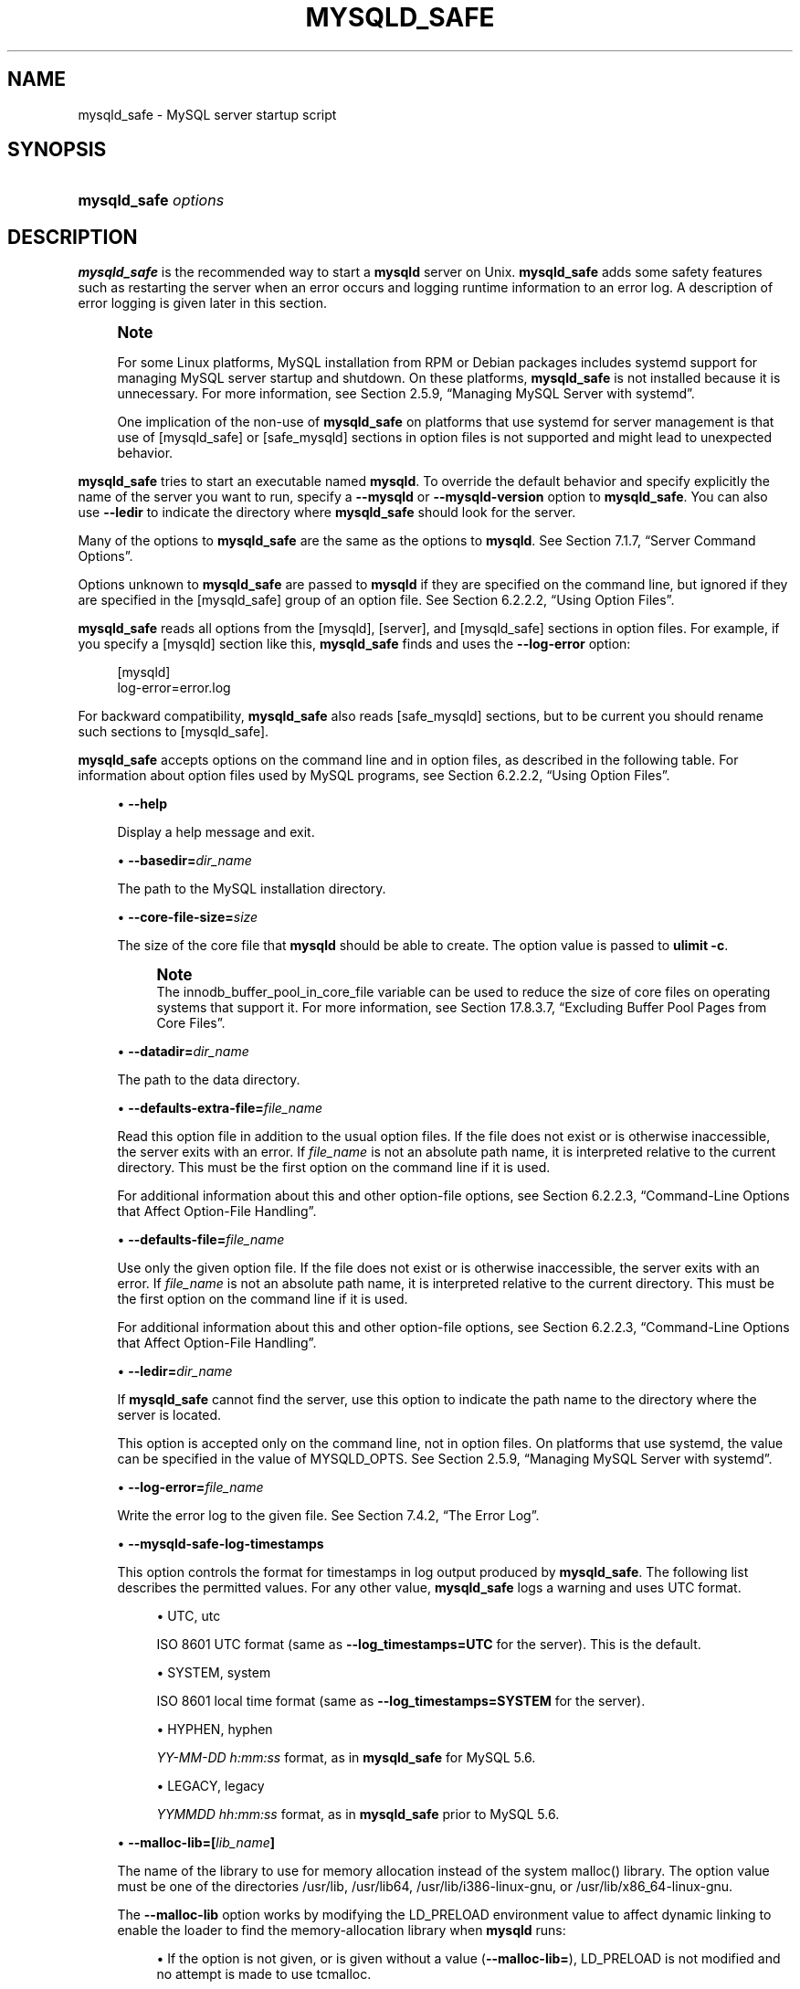 '\" t
.\"     Title: mysqld_safe
.\"    Author: [FIXME: author] [see http://docbook.sf.net/el/author]
.\" Generator: DocBook XSL Stylesheets v1.79.1 <http://docbook.sf.net/>
.\"      Date: 06/13/2025
.\"    Manual: MySQL Database System
.\"    Source: MySQL 8.0
.\"  Language: English
.\"
.TH "MYSQLD_SAFE" "1" "06/13/2025" "MySQL 8\&.0" "MySQL Database System"
.\" -----------------------------------------------------------------
.\" * Define some portability stuff
.\" -----------------------------------------------------------------
.\" ~~~~~~~~~~~~~~~~~~~~~~~~~~~~~~~~~~~~~~~~~~~~~~~~~~~~~~~~~~~~~~~~~
.\" http://bugs.debian.org/507673
.\" http://lists.gnu.org/archive/html/groff/2009-02/msg00013.html
.\" ~~~~~~~~~~~~~~~~~~~~~~~~~~~~~~~~~~~~~~~~~~~~~~~~~~~~~~~~~~~~~~~~~
.ie \n(.g .ds Aq \(aq
.el       .ds Aq '
.\" -----------------------------------------------------------------
.\" * set default formatting
.\" -----------------------------------------------------------------
.\" disable hyphenation
.nh
.\" disable justification (adjust text to left margin only)
.ad l
.\" -----------------------------------------------------------------
.\" * MAIN CONTENT STARTS HERE *
.\" -----------------------------------------------------------------
.SH "NAME"
mysqld_safe \- MySQL server startup script
.SH "SYNOPSIS"
.HP \w'\fBmysqld_safe\ \fR\fB\fIoptions\fR\fR\ 'u
\fBmysqld_safe \fR\fB\fIoptions\fR\fR
.SH "DESCRIPTION"
.PP
\fBmysqld_safe\fR
is the recommended way to start a
\fBmysqld\fR
server on Unix\&.
\fBmysqld_safe\fR
adds some safety features such as restarting the server when an error occurs and logging runtime information to an error log\&. A description of error logging is given later in this section\&.
.if n \{\
.sp
.\}
.RS 4
.it 1 an-trap
.nr an-no-space-flag 1
.nr an-break-flag 1
.br
.ps +1
\fBNote\fR
.ps -1
.br
.PP
For some Linux platforms, MySQL installation from RPM or Debian packages includes systemd support for managing MySQL server startup and shutdown\&. On these platforms,
\fBmysqld_safe\fR
is not installed because it is unnecessary\&. For more information, see
Section\ \&2.5.9, \(lqManaging MySQL Server with systemd\(rq\&.
.PP
One implication of the non\-use of
\fBmysqld_safe\fR
on platforms that use systemd for server management is that use of
[mysqld_safe]
or
[safe_mysqld]
sections in option files is not supported and might lead to unexpected behavior\&.
.sp .5v
.RE
.PP
\fBmysqld_safe\fR
tries to start an executable named
\fBmysqld\fR\&. To override the default behavior and specify explicitly the name of the server you want to run, specify a
\fB\-\-mysqld\fR
or
\fB\-\-mysqld\-version\fR
option to
\fBmysqld_safe\fR\&. You can also use
\fB\-\-ledir\fR
to indicate the directory where
\fBmysqld_safe\fR
should look for the server\&.
.PP
Many of the options to
\fBmysqld_safe\fR
are the same as the options to
\fBmysqld\fR\&. See
Section\ \&7.1.7, \(lqServer Command Options\(rq\&.
.PP
Options unknown to
\fBmysqld_safe\fR
are passed to
\fBmysqld\fR
if they are specified on the command line, but ignored if they are specified in the
[mysqld_safe]
group of an option file\&. See
Section\ \&6.2.2.2, \(lqUsing Option Files\(rq\&.
.PP
\fBmysqld_safe\fR
reads all options from the
[mysqld],
[server], and
[mysqld_safe]
sections in option files\&. For example, if you specify a
[mysqld]
section like this,
\fBmysqld_safe\fR
finds and uses the
\fB\-\-log\-error\fR
option:
.sp
.if n \{\
.RS 4
.\}
.nf
[mysqld]
log\-error=error\&.log
.fi
.if n \{\
.RE
.\}
.PP
For backward compatibility,
\fBmysqld_safe\fR
also reads
[safe_mysqld]
sections, but to be current you should rename such sections to
[mysqld_safe]\&.
.PP
\fBmysqld_safe\fR
accepts options on the command line and in option files, as described in the following table\&. For information about option files used by MySQL programs, see
Section\ \&6.2.2.2, \(lqUsing Option Files\(rq\&.
.sp
.RS 4
.ie n \{\
\h'-04'\(bu\h'+03'\c
.\}
.el \{\
.sp -1
.IP \(bu 2.3
.\}
\fB\-\-help\fR
.TS
allbox tab(:);
lB l.
T{
Command-Line Format
T}:T{
--help
T}
.TE
.sp 1
Display a help message and exit\&.
.RE
.sp
.RS 4
.ie n \{\
\h'-04'\(bu\h'+03'\c
.\}
.el \{\
.sp -1
.IP \(bu 2.3
.\}
\fB\-\-basedir=\fR\fB\fIdir_name\fR\fR
.TS
allbox tab(:);
lB l
lB l.
T{
Command-Line Format
T}:T{
--basedir=dir_name
T}
T{
Type
T}:T{
Directory name
T}
.TE
.sp 1
The path to the MySQL installation directory\&.
.RE
.sp
.RS 4
.ie n \{\
\h'-04'\(bu\h'+03'\c
.\}
.el \{\
.sp -1
.IP \(bu 2.3
.\}
\fB\-\-core\-file\-size=\fR\fB\fIsize\fR\fR
.TS
allbox tab(:);
lB l
lB l.
T{
Command-Line Format
T}:T{
--core-file-size=size
T}
T{
Type
T}:T{
String
T}
.TE
.sp 1
The size of the core file that
\fBmysqld\fR
should be able to create\&. The option value is passed to
\fBulimit \-c\fR\&.
.if n \{\
.sp
.\}
.RS 4
.it 1 an-trap
.nr an-no-space-flag 1
.nr an-break-flag 1
.br
.ps +1
\fBNote\fR
.ps -1
.br
The
innodb_buffer_pool_in_core_file
variable can be used to reduce the size of core files on operating systems that support it\&. For more information, see
Section\ \&17.8.3.7, \(lqExcluding Buffer Pool Pages from Core Files\(rq\&.
.sp .5v
.RE
.RE
.sp
.RS 4
.ie n \{\
\h'-04'\(bu\h'+03'\c
.\}
.el \{\
.sp -1
.IP \(bu 2.3
.\}
\fB\-\-datadir=\fR\fB\fIdir_name\fR\fR
.TS
allbox tab(:);
lB l
lB l.
T{
Command-Line Format
T}:T{
--datadir=dir_name
T}
T{
Type
T}:T{
Directory name
T}
.TE
.sp 1
The path to the data directory\&.
.RE
.sp
.RS 4
.ie n \{\
\h'-04'\(bu\h'+03'\c
.\}
.el \{\
.sp -1
.IP \(bu 2.3
.\}
\fB\-\-defaults\-extra\-file=\fR\fB\fIfile_name\fR\fR
.TS
allbox tab(:);
lB l
lB l.
T{
Command-Line Format
T}:T{
--defaults-extra-file=file_name
T}
T{
Type
T}:T{
File name
T}
.TE
.sp 1
Read this option file in addition to the usual option files\&. If the file does not exist or is otherwise inaccessible, the server exits with an error\&. If
\fIfile_name\fR
is not an absolute path name, it is interpreted relative to the current directory\&. This must be the first option on the command line if it is used\&.
.sp
For additional information about this and other option\-file options, see
Section\ \&6.2.2.3, \(lqCommand-Line Options that Affect Option-File Handling\(rq\&.
.RE
.sp
.RS 4
.ie n \{\
\h'-04'\(bu\h'+03'\c
.\}
.el \{\
.sp -1
.IP \(bu 2.3
.\}
\fB\-\-defaults\-file=\fR\fB\fIfile_name\fR\fR
.TS
allbox tab(:);
lB l
lB l.
T{
Command-Line Format
T}:T{
--defaults-file=file_name
T}
T{
Type
T}:T{
File name
T}
.TE
.sp 1
Use only the given option file\&. If the file does not exist or is otherwise inaccessible, the server exits with an error\&. If
\fIfile_name\fR
is not an absolute path name, it is interpreted relative to the current directory\&. This must be the first option on the command line if it is used\&.
.sp
For additional information about this and other option\-file options, see
Section\ \&6.2.2.3, \(lqCommand-Line Options that Affect Option-File Handling\(rq\&.
.RE
.sp
.RS 4
.ie n \{\
\h'-04'\(bu\h'+03'\c
.\}
.el \{\
.sp -1
.IP \(bu 2.3
.\}
\fB\-\-ledir=\fR\fB\fIdir_name\fR\fR
.TS
allbox tab(:);
lB l
lB l.
T{
Command-Line Format
T}:T{
--ledir=dir_name
T}
T{
Type
T}:T{
Directory name
T}
.TE
.sp 1
If
\fBmysqld_safe\fR
cannot find the server, use this option to indicate the path name to the directory where the server is located\&.
.sp
This option is accepted only on the command line, not in option files\&. On platforms that use systemd, the value can be specified in the value of
MYSQLD_OPTS\&. See
Section\ \&2.5.9, \(lqManaging MySQL Server with systemd\(rq\&.
.RE
.sp
.RS 4
.ie n \{\
\h'-04'\(bu\h'+03'\c
.\}
.el \{\
.sp -1
.IP \(bu 2.3
.\}
\fB\-\-log\-error=\fR\fB\fIfile_name\fR\fR
.TS
allbox tab(:);
lB l
lB l.
T{
Command-Line Format
T}:T{
--log-error=file_name
T}
T{
Type
T}:T{
File name
T}
.TE
.sp 1
Write the error log to the given file\&. See
Section\ \&7.4.2, \(lqThe Error Log\(rq\&.
.RE
.sp
.RS 4
.ie n \{\
\h'-04'\(bu\h'+03'\c
.\}
.el \{\
.sp -1
.IP \(bu 2.3
.\}
\fB\-\-mysqld\-safe\-log\-timestamps\fR
.TS
allbox tab(:);
lB l
lB l
lB l
lB l.
T{
Command-Line Format
T}:T{
--mysqld-safe-log-timestamps=type
T}
T{
Type
T}:T{
Enumeration
T}
T{
Default Value
T}:T{
utc
T}
T{
Valid Values
T}:T{
.PP
system
.PP
hyphen
.PP
legacy
T}
.TE
.sp 1
This option controls the format for timestamps in log output produced by
\fBmysqld_safe\fR\&. The following list describes the permitted values\&. For any other value,
\fBmysqld_safe\fR
logs a warning and uses
UTC
format\&.
.sp
.RS 4
.ie n \{\
\h'-04'\(bu\h'+03'\c
.\}
.el \{\
.sp -1
.IP \(bu 2.3
.\}
UTC,
utc
.sp
ISO 8601 UTC format (same as
\fB\-\-log_timestamps=UTC\fR
for the server)\&. This is the default\&.
.RE
.sp
.RS 4
.ie n \{\
\h'-04'\(bu\h'+03'\c
.\}
.el \{\
.sp -1
.IP \(bu 2.3
.\}
SYSTEM,
system
.sp
ISO 8601 local time format (same as
\fB\-\-log_timestamps=SYSTEM\fR
for the server)\&.
.RE
.sp
.RS 4
.ie n \{\
\h'-04'\(bu\h'+03'\c
.\}
.el \{\
.sp -1
.IP \(bu 2.3
.\}
HYPHEN,
hyphen
.sp
\fIYY\-MM\-DD h:mm:ss\fR
format, as in
\fBmysqld_safe\fR
for MySQL 5\&.6\&.
.RE
.sp
.RS 4
.ie n \{\
\h'-04'\(bu\h'+03'\c
.\}
.el \{\
.sp -1
.IP \(bu 2.3
.\}
LEGACY,
legacy
.sp
\fIYYMMDD hh:mm:ss\fR
format, as in
\fBmysqld_safe\fR
prior to MySQL 5\&.6\&.
.RE
.RE
.sp
.RS 4
.ie n \{\
\h'-04'\(bu\h'+03'\c
.\}
.el \{\
.sp -1
.IP \(bu 2.3
.\}
\fB\-\-malloc\-lib=[\fR\fB\fIlib_name\fR\fR\fB]\fR
.TS
allbox tab(:);
lB l
lB l.
T{
Command-Line Format
T}:T{
--malloc-lib=[lib-name]
T}
T{
Type
T}:T{
String
T}
.TE
.sp 1
The name of the library to use for memory allocation instead of the system
malloc()
library\&. The option value must be one of the directories
/usr/lib,
/usr/lib64,
/usr/lib/i386\-linux\-gnu, or
/usr/lib/x86_64\-linux\-gnu\&.
.sp
The
\fB\-\-malloc\-lib\fR
option works by modifying the
LD_PRELOAD
environment value to affect dynamic linking to enable the loader to find the memory\-allocation library when
\fBmysqld\fR
runs:
.sp
.RS 4
.ie n \{\
\h'-04'\(bu\h'+03'\c
.\}
.el \{\
.sp -1
.IP \(bu 2.3
.\}
If the option is not given, or is given without a value (\fB\-\-malloc\-lib=\fR),
LD_PRELOAD
is not modified and no attempt is made to use
tcmalloc\&.
.RE
.sp
.RS 4
.ie n \{\
\h'-04'\(bu\h'+03'\c
.\}
.el \{\
.sp -1
.IP \(bu 2.3
.\}
Prior to MySQL 8\&.0\&.21, if the option is given as
\fB\-\-malloc\-lib=tcmalloc\fR,
\fBmysqld_safe\fR
looks for a
tcmalloc
library in
/usr/lib\&. If
tmalloc
is found, its path name is added to the beginning of the
LD_PRELOAD
value for
\fBmysqld\fR\&. If
tcmalloc
is not found,
\fBmysqld_safe\fR
aborts with an error\&.
.sp
As of MySQL 8\&.0\&.21,
tcmalloc
is not a permitted value for the
\fB\-\-malloc\-lib\fR
option\&.
.RE
.sp
.RS 4
.ie n \{\
\h'-04'\(bu\h'+03'\c
.\}
.el \{\
.sp -1
.IP \(bu 2.3
.\}
If the option is given as
\fB\-\-malloc\-lib=\fR\fB\fI/path/to/some/library\fR\fR, that full path is added to the beginning of the
LD_PRELOAD
value\&. If the full path points to a nonexistent or unreadable file,
\fBmysqld_safe\fR
aborts with an error\&.
.RE
.sp
.RS 4
.ie n \{\
\h'-04'\(bu\h'+03'\c
.\}
.el \{\
.sp -1
.IP \(bu 2.3
.\}
For cases where
\fBmysqld_safe\fR
adds a path name to
LD_PRELOAD, it adds the path to the beginning of any existing value the variable already has\&.
.RE
.sp
.if n \{\
.sp
.\}
.RS 4
.it 1 an-trap
.nr an-no-space-flag 1
.nr an-break-flag 1
.br
.ps +1
\fBNote\fR
.ps -1
.br
On systems that manage the server using systemd,
\fBmysqld_safe\fR
is not available\&. Instead, specify the allocation library by setting
LD_PRELOAD
in
/etc/sysconfig/mysql\&.
.sp .5v
.RE
Linux users can use the
libtcmalloc_minimal\&.so
library on any platform for which a
tcmalloc
package is installed in
/usr/lib
by adding these lines to the
my\&.cnf
file:
.sp
.if n \{\
.RS 4
.\}
.nf
[mysqld_safe]
malloc\-lib=tcmalloc
.fi
.if n \{\
.RE
.\}
.sp
To use a specific
tcmalloc
library, specify its full path name\&. Example:
.sp
.if n \{\
.RS 4
.\}
.nf
[mysqld_safe]
malloc\-lib=/opt/lib/libtcmalloc_minimal\&.so
.fi
.if n \{\
.RE
.\}
.RE
.sp
.RS 4
.ie n \{\
\h'-04'\(bu\h'+03'\c
.\}
.el \{\
.sp -1
.IP \(bu 2.3
.\}
\fB\-\-mysqld=\fR\fB\fIprog_name\fR\fR
.TS
allbox tab(:);
lB l
lB l.
T{
Command-Line Format
T}:T{
--mysqld=file_name
T}
T{
Type
T}:T{
File name
T}
.TE
.sp 1
The name of the server program (in the
ledir
directory) that you want to start\&. This option is needed if you use the MySQL binary distribution but have the data directory outside of the binary distribution\&. If
\fBmysqld_safe\fR
cannot find the server, use the
\fB\-\-ledir\fR
option to indicate the path name to the directory where the server is located\&.
.sp
This option is accepted only on the command line, not in option files\&. On platforms that use systemd, the value can be specified in the value of
MYSQLD_OPTS\&. See
Section\ \&2.5.9, \(lqManaging MySQL Server with systemd\(rq\&.
.RE
.sp
.RS 4
.ie n \{\
\h'-04'\(bu\h'+03'\c
.\}
.el \{\
.sp -1
.IP \(bu 2.3
.\}
\fB\-\-mysqld\-version=\fR\fB\fIsuffix\fR\fR
.TS
allbox tab(:);
lB l
lB l.
T{
Command-Line Format
T}:T{
--mysqld-version=suffix
T}
T{
Type
T}:T{
String
T}
.TE
.sp 1
This option is similar to the
\fB\-\-mysqld\fR
option, but you specify only the suffix for the server program name\&. The base name is assumed to be
\fBmysqld\fR\&. For example, if you use
\fB\-\-mysqld\-version=debug\fR,
\fBmysqld_safe\fR
starts the
\fBmysqld\-debug\fR
program in the
ledir
directory\&. If the argument to
\fB\-\-mysqld\-version\fR
is empty,
\fBmysqld_safe\fR
uses
\fBmysqld\fR
in the
ledir
directory\&.
.sp
This option is accepted only on the command line, not in option files\&. On platforms that use systemd, the value can be specified in the value of
MYSQLD_OPTS\&. See
Section\ \&2.5.9, \(lqManaging MySQL Server with systemd\(rq\&.
.RE
.sp
.RS 4
.ie n \{\
\h'-04'\(bu\h'+03'\c
.\}
.el \{\
.sp -1
.IP \(bu 2.3
.\}
\fB\-\-nice=\fR\fB\fIpriority\fR\fR
.TS
allbox tab(:);
lB l
lB l.
T{
Command-Line Format
T}:T{
--nice=priority
T}
T{
Type
T}:T{
Numeric
T}
.TE
.sp 1
Use the
nice
program to set the server\*(Aqs scheduling priority to the given value\&.
.RE
.sp
.RS 4
.ie n \{\
\h'-04'\(bu\h'+03'\c
.\}
.el \{\
.sp -1
.IP \(bu 2.3
.\}
\fB\-\-no\-defaults\fR
.TS
allbox tab(:);
lB l
lB l.
T{
Command-Line Format
T}:T{
--no-defaults
T}
T{
Type
T}:T{
String
T}
.TE
.sp 1
Do not read any option files\&. If program startup fails due to reading unknown options from an option file,
\fB\-\-no\-defaults\fR
can be used to prevent them from being read\&. This must be the first option on the command line if it is used\&.
.sp
For additional information about this and other option\-file options, see
Section\ \&6.2.2.3, \(lqCommand-Line Options that Affect Option-File Handling\(rq\&.
.RE
.sp
.RS 4
.ie n \{\
\h'-04'\(bu\h'+03'\c
.\}
.el \{\
.sp -1
.IP \(bu 2.3
.\}
\fB\-\-open\-files\-limit=\fR\fB\fIcount\fR\fR
.TS
allbox tab(:);
lB l
lB l.
T{
Command-Line Format
T}:T{
--open-files-limit=count
T}
T{
Type
T}:T{
String
T}
.TE
.sp 1
The number of files that
\fBmysqld\fR
should be able to open\&. The option value is passed to
\fBulimit \-n\fR\&.
.if n \{\
.sp
.\}
.RS 4
.it 1 an-trap
.nr an-no-space-flag 1
.nr an-break-flag 1
.br
.ps +1
\fBNote\fR
.ps -1
.br
You must start
\fBmysqld_safe\fR
as
root
for this to function properly\&.
.sp .5v
.RE
.RE
.sp
.RS 4
.ie n \{\
\h'-04'\(bu\h'+03'\c
.\}
.el \{\
.sp -1
.IP \(bu 2.3
.\}
\fB\-\-pid\-file=\fR\fB\fIfile_name\fR\fR
.TS
allbox tab(:);
lB l
lB l.
T{
Command-Line Format
T}:T{
--pid-file=file_name
T}
T{
Type
T}:T{
File name
T}
.TE
.sp 1
The path name that
\fBmysqld\fR
should use for its process ID file\&.
.RE
.sp
.RS 4
.ie n \{\
\h'-04'\(bu\h'+03'\c
.\}
.el \{\
.sp -1
.IP \(bu 2.3
.\}
\fB\-\-plugin\-dir=\fR\fB\fIdir_name\fR\fR
.TS
allbox tab(:);
lB l
lB l.
T{
Command-Line Format
T}:T{
--plugin-dir=dir_name
T}
T{
Type
T}:T{
Directory name
T}
.TE
.sp 1
The path name of the plugin directory\&.
.RE
.sp
.RS 4
.ie n \{\
\h'-04'\(bu\h'+03'\c
.\}
.el \{\
.sp -1
.IP \(bu 2.3
.\}
\fB\-\-port=\fR\fB\fIport_num\fR\fR
.TS
allbox tab(:);
lB l
lB l.
T{
Command-Line Format
T}:T{
--port=number
T}
T{
Type
T}:T{
Numeric
T}
.TE
.sp 1
The port number that the server should use when listening for TCP/IP connections\&. The port number must be 1024 or higher unless the server is started by the
root
operating system user\&.
.RE
.sp
.RS 4
.ie n \{\
\h'-04'\(bu\h'+03'\c
.\}
.el \{\
.sp -1
.IP \(bu 2.3
.\}
\fB\-\-skip\-kill\-mysqld\fR
.TS
allbox tab(:);
lB l.
T{
Command-Line Format
T}:T{
--skip-kill-mysqld
T}
.TE
.sp 1
Do not try to kill stray
\fBmysqld\fR
processes at startup\&. This option works only on Linux\&.
.RE
.sp
.RS 4
.ie n \{\
\h'-04'\(bu\h'+03'\c
.\}
.el \{\
.sp -1
.IP \(bu 2.3
.\}
\fB\-\-socket=\fR\fB\fIpath\fR\fR
.TS
allbox tab(:);
lB l
lB l.
T{
Command-Line Format
T}:T{
--socket=file_name
T}
T{
Type
T}:T{
File name
T}
.TE
.sp 1
The Unix socket file that the server should use when listening for local connections\&.
.RE
.sp
.RS 4
.ie n \{\
\h'-04'\(bu\h'+03'\c
.\}
.el \{\
.sp -1
.IP \(bu 2.3
.\}
\fB\-\-syslog\fR,
\fB\-\-skip\-syslog\fR
.TS
allbox tab(:);
lB l
lB l.
T{
Command-Line Format
T}:T{
--syslog
T}
T{
Deprecated
T}:T{
Yes
T}
.TE
.sp 1
.TS
allbox tab(:);
lB l
lB l.
T{
Command-Line Format
T}:T{
--skip-syslog
T}
T{
Deprecated
T}:T{
Yes
T}
.TE
.sp 1
\fB\-\-syslog\fR
causes error messages to be sent to
syslog
on systems that support the
\fBlogger\fR
program\&.
\-\-skip\-syslog
suppresses the use of
syslog; messages are written to an error log file\&.
.sp
When
syslog
is used for error logging, the
daemon\&.err
facility/severity is used for all log messages\&.
.sp
Using these options to control
\fBmysqld\fR
logging is deprecated\&. To write error log output to the system log, use the instructions at
Section\ \&7.4.2.8, \(lqError Logging to the System Log\(rq\&. To control the facility, use the server
log_syslog_facility
system variable\&.
.RE
.sp
.RS 4
.ie n \{\
\h'-04'\(bu\h'+03'\c
.\}
.el \{\
.sp -1
.IP \(bu 2.3
.\}
\fB\-\-syslog\-tag=\fR\fB\fItag\fR\fR
.TS
allbox tab(:);
lB l
lB l.
T{
Command-Line Format
T}:T{
--syslog-tag=tag
T}
T{
Deprecated
T}:T{
Yes
T}
.TE
.sp 1
For logging to
syslog, messages from
\fBmysqld_safe\fR
and
\fBmysqld\fR
are written with identifiers of
mysqld_safe
and
mysqld, respectively\&. To specify a suffix for the identifiers, use
\fB\-\-syslog\-tag=\fR\fB\fItag\fR\fR, which modifies the identifiers to be
mysqld_safe\-\fItag\fR
and
mysqld\-\fItag\fR\&.
.sp
Using this option to control
\fBmysqld\fR
logging is deprecated\&. Use the server
log_syslog_tag
system variable instead\&. See
Section\ \&7.4.2.8, \(lqError Logging to the System Log\(rq\&.
.RE
.sp
.RS 4
.ie n \{\
\h'-04'\(bu\h'+03'\c
.\}
.el \{\
.sp -1
.IP \(bu 2.3
.\}
\fB\-\-timezone=\fR\fB\fItimezone\fR\fR
.TS
allbox tab(:);
lB l
lB l.
T{
Command-Line Format
T}:T{
--timezone=timezone
T}
T{
Type
T}:T{
String
T}
.TE
.sp 1
Set the
TZ
time zone environment variable to the given option value\&. Consult your operating system documentation for legal time zone specification formats\&.
.RE
.sp
.RS 4
.ie n \{\
\h'-04'\(bu\h'+03'\c
.\}
.el \{\
.sp -1
.IP \(bu 2.3
.\}
\fB\-\-user={\fR\fB\fIuser_name\fR\fR\fB|\fR\fB\fIuser_id\fR\fR\fB}\fR
.TS
allbox tab(:);
lB l
lB l
lB l.
T{
Command-Line Format
T}:T{
--user={user_name|user_id}
T}
T{
Type
T}:T{
String
T}
T{
Type
T}:T{
Numeric
T}
.TE
.sp 1
Run the
\fBmysqld\fR
server as the user having the name
\fIuser_name\fR
or the numeric user ID
\fIuser_id\fR\&. (\(lqUser\(rq
in this context refers to a system login account, not a MySQL user listed in the grant tables\&.)
.RE
.PP
If you execute
\fBmysqld_safe\fR
with the
\fB\-\-defaults\-file\fR
or
\fB\-\-defaults\-extra\-file\fR
option to name an option file, the option must be the first one given on the command line or the option file is not used\&. For example, this command does not use the named option file:
.sp
.if n \{\
.RS 4
.\}
.nf
mysql> \fBmysqld_safe \-\-port=\fR\fB\fIport_num\fR\fR\fB \-\-defaults\-file=\fR\fB\fIfile_name\fR\fR
.fi
.if n \{\
.RE
.\}
.PP
Instead, use the following command:
.sp
.if n \{\
.RS 4
.\}
.nf
mysql> \fBmysqld_safe \-\-defaults\-file=\fR\fB\fIfile_name\fR\fR\fB \-\-port=\fR\fB\fIport_num\fR\fR
.fi
.if n \{\
.RE
.\}
.PP
The
\fBmysqld_safe\fR
script is written so that it normally can start a server that was installed from either a source or a binary distribution of MySQL, even though these types of distributions typically install the server in slightly different locations\&. (See
Section\ \&2.1.5, \(lqInstallation Layouts\(rq\&.)
\fBmysqld_safe\fR
expects one of the following conditions to be true:
.sp
.RS 4
.ie n \{\
\h'-04'\(bu\h'+03'\c
.\}
.el \{\
.sp -1
.IP \(bu 2.3
.\}
The server and databases can be found relative to the working directory (the directory from which
\fBmysqld_safe\fR
is invoked)\&. For binary distributions,
\fBmysqld_safe\fR
looks under its working directory for
bin
and
data
directories\&. For source distributions, it looks for
libexec
and
var
directories\&. This condition should be met if you execute
\fBmysqld_safe\fR
from your MySQL installation directory (for example,
/usr/local/mysql
for a binary distribution)\&.
.RE
.sp
.RS 4
.ie n \{\
\h'-04'\(bu\h'+03'\c
.\}
.el \{\
.sp -1
.IP \(bu 2.3
.\}
If the server and databases cannot be found relative to the working directory,
\fBmysqld_safe\fR
attempts to locate them by absolute path names\&. Typical locations are
/usr/local/libexec
and
/usr/local/var\&. The actual locations are determined from the values configured into the distribution at the time it was built\&. They should be correct if MySQL is installed in the location specified at configuration time\&.
.RE
.PP
Because
\fBmysqld_safe\fR
tries to find the server and databases relative to its own working directory, you can install a binary distribution of MySQL anywhere, as long as you run
\fBmysqld_safe\fR
from the MySQL installation directory:
.sp
.if n \{\
.RS 4
.\}
.nf
cd \fImysql_installation_directory\fR
bin/mysqld_safe &
.fi
.if n \{\
.RE
.\}
.PP
If
\fBmysqld_safe\fR
fails, even when invoked from the MySQL installation directory, specify the
\fB\-\-ledir\fR
and
\fB\-\-datadir\fR
options to indicate the directories in which the server and databases are located on your system\&.
.PP
\fBmysqld_safe\fR
tries to use the
\fBsleep\fR
and
\fBdate\fR
system utilities to determine how many times per second it has attempted to start\&. If these utilities are present and the attempted starts per second is greater than 5,
\fBmysqld_safe\fR
waits 1 full second before starting again\&. This is intended to prevent excessive CPU usage in the event of repeated failures\&. (Bug #11761530, Bug #54035)
.PP
When you use
\fBmysqld_safe\fR
to start
\fBmysqld\fR,
\fBmysqld_safe\fR
arranges for error (and notice) messages from itself and from
\fBmysqld\fR
to go to the same destination\&.
.PP
There are several
\fBmysqld_safe\fR
options for controlling the destination of these messages:
.sp
.RS 4
.ie n \{\
\h'-04'\(bu\h'+03'\c
.\}
.el \{\
.sp -1
.IP \(bu 2.3
.\}
\fB\-\-log\-error=\fR\fB\fIfile_name\fR\fR: Write error messages to the named error file\&.
.RE
.sp
.RS 4
.ie n \{\
\h'-04'\(bu\h'+03'\c
.\}
.el \{\
.sp -1
.IP \(bu 2.3
.\}
\fB\-\-syslog\fR: Write error messages to
syslog
on systems that support the
\fBlogger\fR
program\&.
.RE
.sp
.RS 4
.ie n \{\
\h'-04'\(bu\h'+03'\c
.\}
.el \{\
.sp -1
.IP \(bu 2.3
.\}
\fB\-\-skip\-syslog\fR: Do not write error messages to
syslog\&. Messages are written to the default error log file (\fIhost_name\fR\&.err
in the data directory), or to a named file if the
\fB\-\-log\-error\fR
option is given\&.
.RE
.PP
If none of these options is given, the default is
\fB\-\-skip\-syslog\fR\&.
.PP
When
\fBmysqld_safe\fR
writes a message, notices go to the logging destination (syslog
or the error log file) and
stdout\&. Errors go to the logging destination and
stderr\&.
.if n \{\
.sp
.\}
.RS 4
.it 1 an-trap
.nr an-no-space-flag 1
.nr an-break-flag 1
.br
.ps +1
\fBNote\fR
.ps -1
.br
.PP
Controlling
\fBmysqld\fR
logging from
\fBmysqld_safe\fR
is deprecated\&. Use the server\*(Aqs native
syslog
support instead\&. For more information, see
Section\ \&7.4.2.8, \(lqError Logging to the System Log\(rq\&.
.sp .5v
.RE
.SH "COPYRIGHT"
.br
.PP
Copyright \(co 1997, 2025, Oracle and/or its affiliates.
.PP
This documentation is free software; you can redistribute it and/or modify it only under the terms of the GNU General Public License as published by the Free Software Foundation; version 2 of the License.
.PP
This documentation is distributed in the hope that it will be useful, but WITHOUT ANY WARRANTY; without even the implied warranty of MERCHANTABILITY or FITNESS FOR A PARTICULAR PURPOSE. See the GNU General Public License for more details.
.PP
You should have received a copy of the GNU General Public License along with the program; if not, write to the Free Software Foundation, Inc., 51 Franklin Street, Fifth Floor, Boston, MA 02110-1301 USA or see http://www.gnu.org/licenses/.
.sp
.SH "SEE ALSO"
For more information, please refer to the MySQL Reference Manual,
which may already be installed locally and which is also available
online at http://dev.mysql.com/doc/.
.SH AUTHOR
Oracle Corporation (http://dev.mysql.com/).
